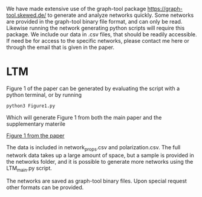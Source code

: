 #+Title Simple_to_complex_contagion_in_collective_decision-making

We have made extensive use of the graph-tool package https://graph-tool.skewed.de/ to generate and analyze networks quickly. Some networks are provided in the graph-tool binary file format, and can only be read. Likewise running the network generating python scripts will require this package. We include our data in .csv files, that should be readily accessible. If need be for access to the specific networks, please contact me here or through the email that is given in the paper.

* LTM
Figure 1 of the paper can be generated by evaluating the script with a python terminal, or by running
#+begin_src python
python3 Figure1.py
#+end_src

Which will generate Figure 1 from both the main paper and the supplementary materile

[[file:figures/fig1/fig1_0.3.pdf][Figure 1 from the paper]]

The data is included in network_props.csv and polarization.csv. The full network data takes up a large amount of space, but a sample is provided in the networks folder, and it is possible to generate more networks using the LTM_main.py script.

The networks are saved as graph-tool binary files. Upon special request other formats can be provided.
